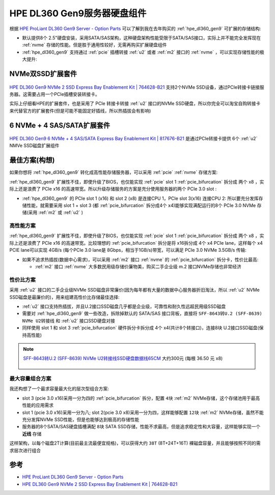 .. _hpe_dl160_gen9_hard_drive_kits:

===================================
HPE DL360 Gen9服务器硬盘组件
===================================

根据 `HPE ProLiant DL360 Gen9 Server - Option Parts <https://support.hpe.com/hpesc/public/docDisplay?docId=c04444424&docLocale=en_US>`_ 可以了解到我在去年购买的 :ref:`hpe_dl360_gen9` 可扩展的存储结构:

- 默认提供8个 2.5"硬盘安装，采用SATA/SAS架构，这种硬盘架构性能受限于SATA/SAS接口，实际上并不能完全发挥现在 :ref:`nvme` 存储的性能。但是胜于通用性较好，无需再购买扩展硬盘组件
- :ref:`hpe_dl360_gen9` 支持通过 :ref:`pcie` 插槽转接 :ref:`u2` 或者 :ref:`m2` 接口的 :ref:`nvme` ，可以实现存储性能的极大提升:

.. csv-table:: :ref:`hpe_dl360_gen9` 存储性能加速 :ref:`nvme` 扩展套件
   :file: hpe_dl160_gen9_hard_drive_kits/hard_drive_kits.csv
   :widths: 80,20
   :header-rows: 1

NVMe双SSD扩展套件
=====================

.. figure:: ../../../../_static/linux/server/hardware/hpe/764628-B21-823791-001-nvme-dl360g9_2000x.jpg

`HPE DL360 Gen9 NVMe 2 SSD Express Bay Enablement Kit | 764628-B21 <https://www.expresscomputersystems.com/products/764628-b21>`_ 支持2个NVMe SSD设备，通过PCIe转接卡链接服务器。这需要占用一个PCIe插槽安装转接卡。

实际上仔细看HPE的扩展套件，也是采用了 PCIe 转接卡转接 :ref:`u2` 接口的NVMe SSD硬盘，所以你完全可以淘宝自购转接卡来代替官方的扩展套件(但是可能不能固定好插线，所以热插拔会有影响)

6 NVMe + 4 SAS/SATA扩展套件
=============================

.. figure:: ../../../../_static/linux/server/hardware/hpe/817676-B21-nvme-dl360g9_2000x.jpg

`HPE DL360 Gen9 6 NVMe + 4 SAS/SATA Express Bay Enablement Kit | 817676-B21 <https://www.expresscomputersystems.com/products/817676-b21>`_ 是通过PCIe转接卡提供 6个 :ref:`u2` NMVe SSD磁盘扩展组件

最佳方案(构想)
=================

如果你想将 :ref:`hpe_dl360_gen9` 转化成高性能存储服务器，可以采用 :ref:`pcie` :ref:`nvme` 存储方案:

:ref:`hpe_dl360_gen9` 扩展性不佳，即使升级了BIOS，也仅能实现 :ref:`pcie` slot 1 :ref:`pcie_bifurcation` 拆分成 两个 x8 ，实际上还是浪费了 PCIe x16 的高速带宽。所以升级存储服务的方案是充分使用服务器的两个 PCIe 3.0 slot :

- :ref:`hpe_dl360_gen9` 的 PCIe slot 1 (x16) 和 slot 2 (x8) 是连接CPU 1，PCIe slot 3(x16) 连接CPU 2: 所以要充分发挥存储性能，就需要采用 slot 1 + slot 3 (都 :ref:`pcie_bifurcation` 拆分成4个 x4)能够实现满配运行的8个 PCIe 3.0 NVMe 存储(采用 :ref:`m2` 或 :ref:`u2` )

高性能方案
-----------

:ref:`hpe_dl360_gen9` 扩展性不佳，即使升级了BIOS，也仅能实现 :ref:`pcie` slot 1 :ref:`pcie_bifurcation` 拆分成 两个 x8 ，实际上还是浪费了 PCIe x16 的高速带宽。比较理想的 :ref:`pcie_bifurcation` 拆分是将 x16拆分成 4个 x4 PCIe lane，这样每个 x4 PCIE lane可以实现 4GB/s (每个PCIe 3.0 lane是 8Gbps，相当于1GB/s)带宽，可以满足 PCIe 3.0 NVMe 3.5GB/s 传输:

- 如果不追求热插拔(数据中心需求)，可以采用 :ref:`m2` 接口 :ref:`nvme` 的 :ref:`pcie_bifurcation` 拆分卡，性价比最高:

  - :ref:`m2` 接口 :ref:`nvme` 大多数民用级存储价廉物美，购买二手企业级 m.2 接口NVMe存储也非常经济

.. figure:: ../../../../_static/linux/server/hardware/hpe/linkreal_pcie_m.2_nvme.png

性价比方案
------------------

采用 :ref:`u2` 接口的二手企业级NVMe SSD磁盘非常廉价(因为每年都有大量的数据中心服务器折旧淘汰，所以 :ref:`u2` NVMe SSD磁盘是最廉价的)，用来组建高性价比存储最佳选择:

- :ref:`u2` 接口支持热插拔，并且U.2接口SSD磁盘几乎都是企业级，可靠性和耐久性远超民用级SSD磁盘
- 需要对 :ref:`hpe_dl360_gen9` 做一些改造，拆除掉默认的 SATA/SAS 接口背板，直接将 ``SFF-8643转U.2 (SFF-8639) NVMe U2转接线`` 和 :ref:`u2` 接口SSD硬盘对接
- 同样使用 slot 1 和 slot 3 :ref:`pcie_bifurcation` 硬件拆分卡拆分成 4个 x4(共计8个转接口)，连接8块 U.2接口SSD磁盘(保持高性能)

.. figure:: ../../../../_static/linux/server/hardware/hpe/pcie_u2.jpg

.. note::

   `SFF-8643转U.2 (SFF-8639) NVMe U2转接线SSD硬盘数据线65CM <https://item.taobao.com/item.htm?spm=a230r.1.14.59.22ee7127XZPbE9&id=654397297783&ns=1&abbucket=17#detail>`_ 大约300元 (每根 36.50 元 x8)

   .. figure:: ../../../../_static/linux/server/hardware/hpe/sff-8643_u.2.jpg

最大容量组合方案
-------------------

我还构想了一个最求容量最大化的层次型组合方案:

- slot 3 (pcie 3.0 x16)采用一分为四的 :ref:`pcie_bifurcation` 拆分，配置 ``4块`` :ref:`m2` NVMe存储，这个存储池用于最高性能的应用需求
- slot 1 (pcie 3.0 x16)采用一分为八; slot 2(pcie 3.0 x8)采用一分为四，这样能够配置 ``12块`` :ref:`m2` NVMe存储，虽然不能充分发挥NVMe SSD性能，但是也能够达到极高的存储性能
- 服务器的8个SATA/SAS硬盘插槽满配 ``8块`` SATA SSD存储，性能不求最高，但是追求稳定性和大容量，这样能够实现一个 **近线** 存储

这样架构，以每个磁盘2T计算(目前最主流最便宜规格)，可以获得大约 ``38T`` (8T+24T+16T) 裸磁盘容量，并且能够按照不同的需求层次进行组合

参考
=======

- `HPE ProLiant DL360 Gen9 Server - Option Parts <https://support.hpe.com/hpesc/public/docDisplay?docId=c04444424&docLocale=en_US>`_
- `HPE DL360 Gen9 NVMe 2 SSD Express Bay Enablement Kit | 764628-B21 <https://www.expresscomputersystems.com/products/764628-b21>`_
